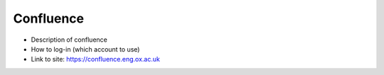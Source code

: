 Confluence
==========

- Description of confluence
- How to log-in (which account to use)
- Link to site: https://confluence.eng.ox.ac.uk

.. raw:: html 

   <video controls src="../../_static/confluence.m4v" width="640"></video>